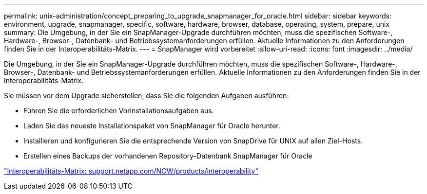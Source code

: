 ---
permalink: unix-administration/concept_preparing_to_upgrade_snapmanager_for_oracle.html 
sidebar: sidebar 
keywords: environment, upgrade, snapmanager, specific, software, hardware, browser, database, operating, system, prepare, unix 
summary: Die Umgebung, in der Sie ein SnapManager-Upgrade durchführen möchten, muss die spezifischen Software-, Hardware-, Browser-, Datenbank- und Betriebssystemanforderungen erfüllen. Aktuelle Informationen zu den Anforderungen finden Sie in der Interoperabilitäts-Matrix. 
---
= SnapManager wird vorbereitet
:allow-uri-read: 
:icons: font
:imagesdir: ../media/


[role="lead"]
Die Umgebung, in der Sie ein SnapManager-Upgrade durchführen möchten, muss die spezifischen Software-, Hardware-, Browser-, Datenbank- und Betriebssystemanforderungen erfüllen. Aktuelle Informationen zu den Anforderungen finden Sie in der Interoperabilitäts-Matrix.

Sie müssen vor dem Upgrade sicherstellen, dass Sie die folgenden Aufgaben ausführen:

* Führen Sie die erforderlichen Vorinstallationsaufgaben aus.
* Laden Sie das neueste Installationspaket von SnapManager für Oracle herunter.
* Installieren und konfigurieren Sie die entsprechende Version von SnapDrive für UNIX auf allen Ziel-Hosts.
* Erstellen eines Backups der vorhandenen Repository-Datenbank SnapManager für Oracle


http://support.netapp.com/NOW/products/interoperability/["Interoperabilitäts-Matrix: support.netapp.com/NOW/products/interoperability"]
